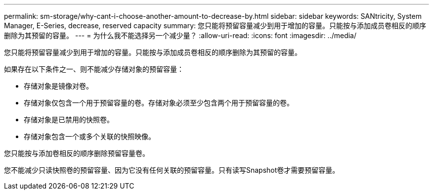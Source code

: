---
permalink: sm-storage/why-cant-i-choose-another-amount-to-decrease-by.html 
sidebar: sidebar 
keywords: SANtricity, System Manager, E-Series, decrease, reserved capacity 
summary: 您只能将预留容量减少到用于增加的容量。只能按与添加成员卷相反的顺序删除为其预留的容量。 
---
= 为什么我不能选择另一个减少量？
:allow-uri-read: 
:icons: font
:imagesdir: ../media/


[role="lead"]
您只能将预留容量减少到用于增加的容量。只能按与添加成员卷相反的顺序删除为其预留的容量。

如果存在以下条件之一、则不能减少存储对象的预留容量：

* 存储对象是镜像对卷。
* 存储对象仅包含一个用于预留容量的卷。存储对象必须至少包含两个用于预留容量的卷。
* 存储对象是已禁用的快照卷。
* 存储对象包含一个或多个关联的快照映像。


您只能按与添加卷相反的顺序删除预留容量卷。

您不能减少只读快照卷的预留容量、因为它没有任何关联的预留容量。只有读写Snapshot卷才需要预留容量。
